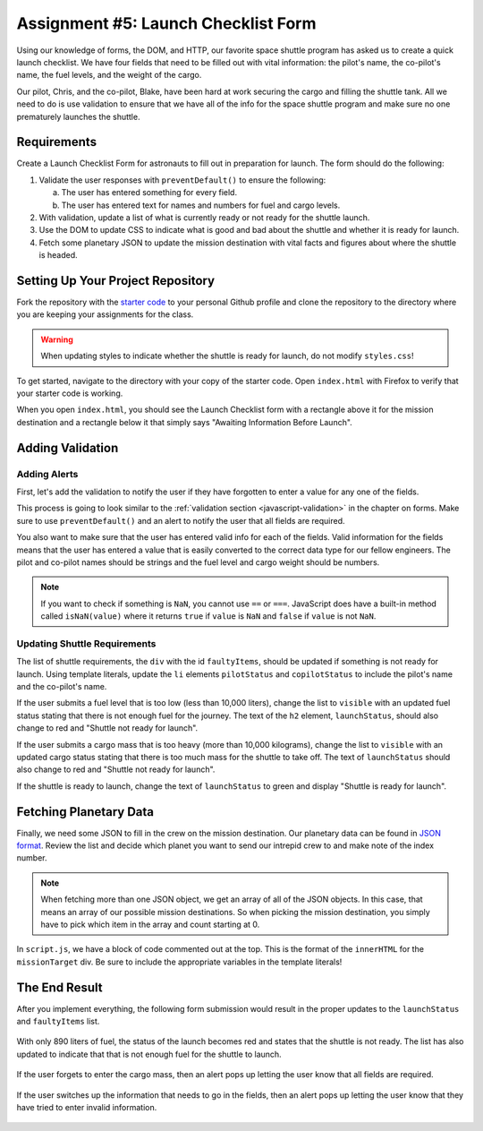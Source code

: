 Assignment #5: Launch Checklist Form
====================================

Using our knowledge of forms, the DOM, and HTTP, our favorite space shuttle program has asked us to create a quick launch checklist.
We have four fields that need to be filled out with vital information: the pilot's name, the co-pilot's name, the fuel levels, and the weight of the cargo.

Our pilot, Chris, and the co-pilot, Blake, have been hard at work securing the cargo and filling the shuttle tank. All we need to do is use validation to ensure that we have all of the info for the space shuttle program and make sure no one prematurely launches the shuttle.

Requirements
------------

Create a Launch Checklist Form for astronauts to fill out in preparation for launch.
The form should do the following:

1. Validate the user responses with ``preventDefault()`` to ensure the following:

   a. The user has entered something for every field.
   b. The user has entered text for names and numbers for fuel and cargo levels.

2. With validation, update a list of what is currently ready or not ready for the shuttle launch.
3. Use the DOM to update CSS to indicate what is good and bad about the shuttle and whether it is ready for launch.
4. Fetch some planetary JSON to update the mission destination with vital facts and figures about where the shuttle is headed. 

Setting Up Your Project Repository
----------------------------------

Fork the repository with the `starter code <https://github.com/LaunchCodeEducation/Launch-Checklist-Form/>`_ to your personal Github profile and clone the repository to the directory where you are keeping your assignments for the class.

.. warning::

   When updating styles to indicate whether the shuttle is ready for launch, do not modify ``styles.css``!

To get started, navigate to the directory with your copy of the starter code. Open ``index.html`` with Firefox to verify that your starter code is working.

When you open ``index.html``, you should see the Launch Checklist form with a rectangle above it for the mission destination and a rectangle below it that simply says "Awaiting Information Before Launch".

.. figure:: figures/form-starting-point.png
   :alt: Image showing the form and the box stating that more information is needed before launch.

Adding Validation
-----------------

Adding Alerts
^^^^^^^^^^^^^

First, let's add the validation to notify the user if they have forgotten to enter a value for any one of the fields.

This process is going to look similar to the :ref:`validation section <javascript-validation>` in the chapter on forms. 
Make sure to use ``preventDefault()`` and an alert to notify the user that all fields are required.

You also want to make sure that the user has entered valid info for each of the fields.
Valid information for the fields means that the user has entered a value that is easily converted to the correct data type for our fellow engineers.
The pilot and co-pilot names should be strings and the fuel level and cargo weight should be numbers.

.. note:: 

   If you want to check if something is ``NaN``, you cannot use ``==`` or ``===``.
   JavaScript does have a built-in method called ``isNaN(value)`` where it returns ``true`` if ``value`` is ``NaN`` and ``false`` if ``value`` is not ``NaN``.

Updating Shuttle Requirements
^^^^^^^^^^^^^^^^^^^^^^^^^^^^^

The list of shuttle requirements, the ``div`` with the id ``faultyItems``, should be updated if something is not ready for launch. 
Using template literals, update the ``li`` elements ``pilotStatus`` and ``copilotStatus`` to include the pilot's name and the co-pilot's name.

If the user submits a fuel level that is too low (less than 10,000 liters), change the list to ``visible`` with an updated fuel status stating that there is not enough fuel for the journey.
The text of the ``h2`` element, ``launchStatus``, should also change to red and "Shuttle not ready for launch".

If the user submits a cargo mass that is too heavy (more than 10,000 kilograms), change the list to ``visible`` with an updated cargo status stating that there is too much mass for the shuttle to take off.
The text of ``launchStatus`` should also change to red and "Shuttle not ready for launch".

If the shuttle is ready to launch, change the text of ``launchStatus`` to green and display "Shuttle is ready for launch".

Fetching Planetary Data
-----------------------

Finally, we need some JSON to fill in the crew on the mission destination.
Our planetary data can be found in `JSON format <https://handlers.education.launchcode.org/static/planets.json/>`_.
Review the list and decide which planet you want to send our intrepid crew to and make note of the index number.

.. note:: 

   When fetching more than one JSON object, we get an array of all of the JSON objects.
   In this case, that means an array of our possible mission destinations.
   So when picking the mission destination, you simply have to pick which item in the array and count starting at 0.

In ``script.js``, we have a block of code commented out at the top.
This is the format of the ``innerHTML`` for the ``missionTarget`` div.
Be sure to include the appropriate variables in the template literals!
 
The End Result
--------------

After you implement everything, the following form submission would result in the proper updates to the ``launchStatus`` and ``faultyItems`` list.

.. figure:: figures/form-fields-ready.png
   :alt: Image showing the user is submitting a form with Chris as the pilot, Blake as the co-pilot, 890 liters as the fuel level, and 178 kilograms as the cargo mass.

With only 890 liters of fuel, the status of the launch becomes red and states that the shuttle is not ready. 
The list has also updated to indicate that that is not enough fuel for the shuttle to launch.

.. figure:: figures/form-submission-result.png
   :alt: Image showing the updates to the faulty items list and the launch status.

If the user forgets to enter the cargo mass, then an alert pops up letting the user know that all fields are required.

.. figure:: figures/form-fields-required.png
   :alt: Image showing an alert pop up stating that all fields are required.

If the user switches up the information that needs to go in the fields, then an alert pops up letting the user know that they have tried to enter invalid information.

.. figure:: figures/form-fields-invalid.png
   :alt: Image showing an alert pop up stating that some fields have invalid information.